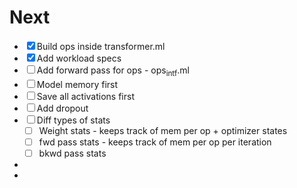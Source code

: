 * Next
- [X] Build ops inside transformer.ml
- [X] Add workload specs
- [ ] Add forward pass for ops - ops_intf.ml
- [ ] Model memory first
- [ ] Save all activations first
- [ ] Add dropout
- [ ] Diff types of stats
  - [ ] Weight stats - keeps track of mem per op + optimizer states
  - [ ] fwd pass stats - keeps track of mem per op per iteration
  - [ ] bkwd pass stats
- 
- 

